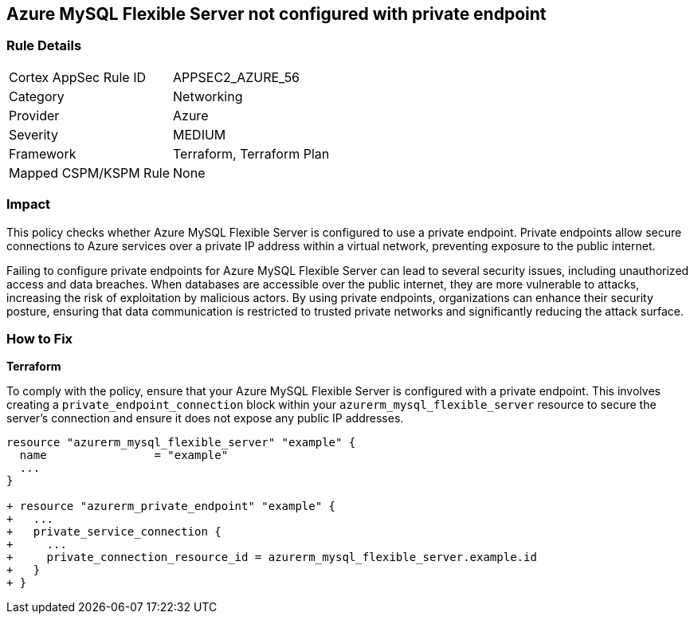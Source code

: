 
== Azure MySQL Flexible Server not configured with private endpoint

=== Rule Details

[cols="1,2"]
|===
|Cortex AppSec Rule ID |APPSEC2_AZURE_56
|Category |Networking
|Provider |Azure
|Severity |MEDIUM
|Framework |Terraform, Terraform Plan
|Mapped CSPM/KSPM Rule |None
|===


=== Impact
This policy checks whether Azure MySQL Flexible Server is configured to use a private endpoint. Private endpoints allow secure connections to Azure services over a private IP address within a virtual network, preventing exposure to the public internet.

Failing to configure private endpoints for Azure MySQL Flexible Server can lead to several security issues, including unauthorized access and data breaches. When databases are accessible over the public internet, they are more vulnerable to attacks, increasing the risk of exploitation by malicious actors. By using private endpoints, organizations can enhance their security posture, ensuring that data communication is restricted to trusted private networks and significantly reducing the attack surface.

=== How to Fix

*Terraform*

To comply with the policy, ensure that your Azure MySQL Flexible Server is configured with a private endpoint. This involves creating a `private_endpoint_connection` block within your `azurerm_mysql_flexible_server` resource to secure the server's connection and ensure it does not expose any public IP addresses.

[source,go]
----
resource "azurerm_mysql_flexible_server" "example" {
  name                = "example"
  ...
}

+ resource "azurerm_private_endpoint" "example" {
+   ...
+   private_service_connection {
+     ...
+     private_connection_resource_id = azurerm_mysql_flexible_server.example.id
+   }
+ }
----

